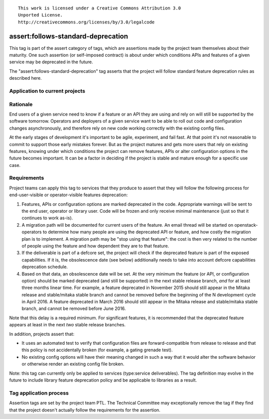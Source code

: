 ::

  This work is licensed under a Creative Commons Attribution 3.0
  Unported License.
  http://creativecommons.org/licenses/by/3.0/legalcode

.. _`tag-assert:follows-standard-deprecation`:

===================================
assert:follows-standard-deprecation
===================================

This tag is part of the assert category of tags, which are assertions
made by the project team themselves about their maturity. One such assertion
(or self-imposed contract) is about under which conditions APIs and features
of a given service may be deprecated in the future.

The "assert:follows-standard-deprecation" tag asserts that the project will
follow standard feature deprecation rules as described here.


Application to current projects
===============================

.. tagged-projects:: assert:follows-standard-deprecation


Rationale
=========

End users of a given service need to know if a feature or an API they are
using and rely on will still be supported by the software tomorrow.
Operators and deployers of a given service want to be able to roll out code
and configuration changes asynchronously, and therefore rely on new code
working correctly with the existing config files.

At the early stages of development it's important to be agile, experiment,
and fail fast. At that point it's not reasonable to commit to support those
early mistakes forever. But as the project matures and gets more users that
rely on existing features, knowing under which conditions the project can
remove features, APIs or alter configuration options in the future becomes
important. It can be a factor in deciding if the project is stable and mature
enough for a specific use case.


Requirements
============

Project teams can apply this tag to services that they produce to assert that
they will follow the following process for end-user-visible or operator-visible
features deprecation:

#. Features, APIs or configuration options are marked deprecated in the code.
   Appropriate warnings will be sent to the end user, operator or library user.
   Code will be frozen and only receive minimal maintenance (just so that it
   continues to work as-is).

#. A migration path will be documented for current users of the feature. An
   email thread will be started on openstack-operators to determine how many
   people are using the deprecated API or feature, and how costly the migration
   plan is to implement. A migration path may be "stop using that feature":
   the cost is then very related to the number of people using the feature
   and how dependent they are to that feature.

#. If the deliverable is part of a defcore set, the project will check if the
   deprecated feature is part of the exposed capabilities. If it is, the
   obsolescence date (see below) additionally needs to take into account
   defcore capabilities deprecation schedule.

#. Based on that data, an obsolescence date will be set. At the very minimum
   the feature (or API, or configuration option) should be marked deprecated
   (and still be supported) in the next stable release branch, *and* for at
   least three months linear time.
   For example, a feature deprecated in November 2015 should still appear
   in the Mitaka release and stable/mitaka stable branch and cannot be
   removed before the beginning of the N development cycle in April 2016.
   A feature deprecated in March 2016 should still appear in the Mitaka
   release and stable/mitaka stable branch, and cannot be removed before
   June 2016.

Note that this delay is a required minimum. For significant features, it is
recommended that the deprecated feature appears at least in the next *two*
stable release branches.

In addition, projects assert that:

* It uses an automated test to verify that configuration files are
  forward-compatible from release to release and that this policy is not
  accidentally broken (for example, a gating grenade test).

* No existing config options will have their meaning changed in such a way
  that it would alter the software behavior or otherwise render an existing
  config file broken.

Note: this tag can currently only be applied to services (type:service
deliverables). The tag definition may evolve in the future to include library
feature deprecation policy and be applicable to libraries as a result.


Tag application process
=======================

Assertion tags are set by the project team PTL. The Technical Committee may
exceptionally remove the tag if they find that the project doesn't actually
follow the requirements for the assertion.

